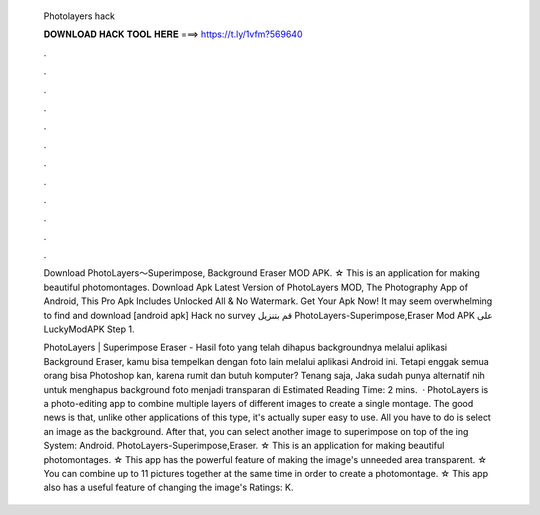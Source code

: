   Photolayers hack
  
  
  
  𝐃𝐎𝐖𝐍𝐋𝐎𝐀𝐃 𝐇𝐀𝐂𝐊 𝐓𝐎𝐎𝐋 𝐇𝐄𝐑𝐄 ===> https://t.ly/1vfm?569640
  
  
  
  .
  
  
  
  .
  
  
  
  .
  
  
  
  .
  
  
  
  .
  
  
  
  .
  
  
  
  .
  
  
  
  .
  
  
  
  .
  
  
  
  .
  
  
  
  .
  
  
  
  .
  
  Download PhotoLayers〜Superimpose, Background Eraser MOD APK. ☆ This is an application for making beautiful photomontages. Download Apk Latest Version of PhotoLayers MOD, The Photography App of Android, This Pro Apk Includes Unlocked All & No Watermark. Get Your Apk Now! It may seem overwhelming to find and download [android apk] Hack no survey قم بتنزيل PhotoLayers-Superimpose,Eraser‏ Mod APK على LuckyModAPK Step 1.
  
  PhotoLayers | Superimpose Eraser - Hasil foto yang telah dihapus backgroundnya melalui aplikasi Background Eraser, kamu bisa tempelkan dengan foto lain melalui aplikasi Android ini. Tetapi enggak semua orang bisa Photoshop kan, karena rumit dan butuh komputer? Tenang saja, Jaka sudah punya alternatif nih untuk menghapus background foto menjadi transparan di Estimated Reading Time: 2 mins.  · PhotoLayers is a photo-editing app to combine multiple layers of different images to create a single montage. The good news is that, unlike other applications of this type, it's actually super easy to use. All you have to do is select an image as the background. After that, you can select another image to superimpose on top of the ing System: Android. PhotoLayers-Superimpose,Eraser. ☆ This is an application for making beautiful photomontages. ☆ This app has the powerful feature of making the image's unneeded area transparent. ☆ You can combine up to 11 pictures together at the same time in order to create a photomontage. ☆ This app also has a useful feature of changing the image's Ratings: K.
